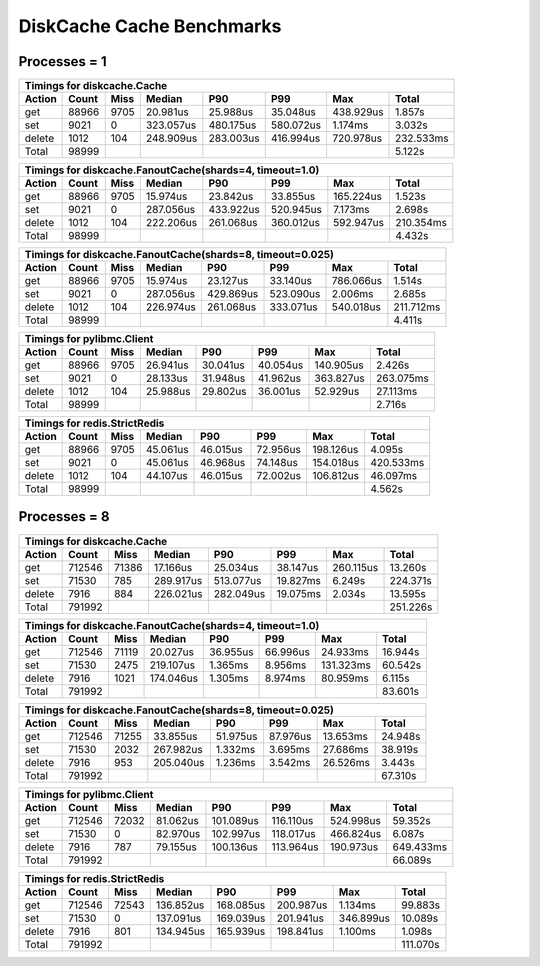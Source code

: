 DiskCache Cache Benchmarks
==========================

Processes = 1
-------------

.. image:: _static/core-p1-get.png

.. image:: _static/core-p1-set.png

.. image:: _static/core-p1-delete.png

========= ========= ========= ========= ========= ========= ========= =========
Timings for diskcache.Cache
-------------------------------------------------------------------------------
   Action     Count      Miss    Median       P90       P99       Max     Total
========= ========= ========= ========= ========= ========= ========= =========
      get     88966      9705  20.981us  25.988us  35.048us 438.929us   1.857s
      set      9021         0 323.057us 480.175us 580.072us   1.174ms   3.032s
   delete      1012       104 248.909us 283.003us 416.994us 720.978us 232.533ms
    Total     98999                                                     5.122s
========= ========= ========= ========= ========= ========= ========= =========


========= ========= ========= ========= ========= ========= ========= =========
Timings for diskcache.FanoutCache(shards=4, timeout=1.0)
-------------------------------------------------------------------------------
   Action     Count      Miss    Median       P90       P99       Max     Total
========= ========= ========= ========= ========= ========= ========= =========
      get     88966      9705  15.974us  23.842us  33.855us 165.224us   1.523s
      set      9021         0 287.056us 433.922us 520.945us   7.173ms   2.698s
   delete      1012       104 222.206us 261.068us 360.012us 592.947us 210.354ms
    Total     98999                                                     4.432s
========= ========= ========= ========= ========= ========= ========= =========


========= ========= ========= ========= ========= ========= ========= =========
Timings for diskcache.FanoutCache(shards=8, timeout=0.025)
-------------------------------------------------------------------------------
   Action     Count      Miss    Median       P90       P99       Max     Total
========= ========= ========= ========= ========= ========= ========= =========
      get     88966      9705  15.974us  23.127us  33.140us 786.066us   1.514s
      set      9021         0 287.056us 429.869us 523.090us   2.006ms   2.685s
   delete      1012       104 226.974us 261.068us 333.071us 540.018us 211.712ms
    Total     98999                                                     4.411s
========= ========= ========= ========= ========= ========= ========= =========


========= ========= ========= ========= ========= ========= ========= =========
Timings for pylibmc.Client
-------------------------------------------------------------------------------
   Action     Count      Miss    Median       P90       P99       Max     Total
========= ========= ========= ========= ========= ========= ========= =========
      get     88966      9705  26.941us  30.041us  40.054us 140.905us   2.426s
      set      9021         0  28.133us  31.948us  41.962us 363.827us 263.075ms
   delete      1012       104  25.988us  29.802us  36.001us  52.929us  27.113ms
    Total     98999                                                     2.716s
========= ========= ========= ========= ========= ========= ========= =========


========= ========= ========= ========= ========= ========= ========= =========
Timings for redis.StrictRedis
-------------------------------------------------------------------------------
   Action     Count      Miss    Median       P90       P99       Max     Total
========= ========= ========= ========= ========= ========= ========= =========
      get     88966      9705  45.061us  46.015us  72.956us 198.126us   4.095s
      set      9021         0  45.061us  46.968us  74.148us 154.018us 420.533ms
   delete      1012       104  44.107us  46.015us  72.002us 106.812us  46.097ms
    Total     98999                                                     4.562s
========= ========= ========= ========= ========= ========= ========= =========


Processes = 8
-------------

.. image:: _static/core-p8-get.png

.. image:: _static/core-p8-set.png

.. image:: _static/core-p8-delete.png

========= ========= ========= ========= ========= ========= ========= =========
Timings for diskcache.Cache
-------------------------------------------------------------------------------
   Action     Count      Miss    Median       P90       P99       Max     Total
========= ========= ========= ========= ========= ========= ========= =========
      get    712546     71386  17.166us  25.034us  38.147us 260.115us  13.260s
      set     71530       785 289.917us 513.077us  19.827ms   6.249s  224.371s
   delete      7916       884 226.021us 282.049us  19.075ms   2.034s   13.595s
    Total    791992                                                   251.226s
========= ========= ========= ========= ========= ========= ========= =========


========= ========= ========= ========= ========= ========= ========= =========
Timings for diskcache.FanoutCache(shards=4, timeout=1.0)
-------------------------------------------------------------------------------
   Action     Count      Miss    Median       P90       P99       Max     Total
========= ========= ========= ========= ========= ========= ========= =========
      get    712546     71119  20.027us  36.955us  66.996us  24.933ms  16.944s
      set     71530      2475 219.107us   1.365ms   8.956ms 131.323ms  60.542s
   delete      7916      1021 174.046us   1.305ms   8.974ms  80.959ms   6.115s
    Total    791992                                                    83.601s
========= ========= ========= ========= ========= ========= ========= =========


========= ========= ========= ========= ========= ========= ========= =========
Timings for diskcache.FanoutCache(shards=8, timeout=0.025)
-------------------------------------------------------------------------------
   Action     Count      Miss    Median       P90       P99       Max     Total
========= ========= ========= ========= ========= ========= ========= =========
      get    712546     71255  33.855us  51.975us  87.976us  13.653ms  24.948s
      set     71530      2032 267.982us   1.332ms   3.695ms  27.686ms  38.919s
   delete      7916       953 205.040us   1.236ms   3.542ms  26.526ms   3.443s
    Total    791992                                                    67.310s
========= ========= ========= ========= ========= ========= ========= =========


========= ========= ========= ========= ========= ========= ========= =========
Timings for pylibmc.Client
-------------------------------------------------------------------------------
   Action     Count      Miss    Median       P90       P99       Max     Total
========= ========= ========= ========= ========= ========= ========= =========
      get    712546     72032  81.062us 101.089us 116.110us 524.998us  59.352s
      set     71530         0  82.970us 102.997us 118.017us 466.824us   6.087s
   delete      7916       787  79.155us 100.136us 113.964us 190.973us 649.433ms
    Total    791992                                                    66.089s
========= ========= ========= ========= ========= ========= ========= =========


========= ========= ========= ========= ========= ========= ========= =========
Timings for redis.StrictRedis
-------------------------------------------------------------------------------
   Action     Count      Miss    Median       P90       P99       Max     Total
========= ========= ========= ========= ========= ========= ========= =========
      get    712546     72543 136.852us 168.085us 200.987us   1.134ms  99.883s
      set     71530         0 137.091us 169.039us 201.941us 346.899us  10.089s
   delete      7916       801 134.945us 165.939us 198.841us   1.100ms   1.098s
    Total    791992                                                   111.070s
========= ========= ========= ========= ========= ========= ========= =========
